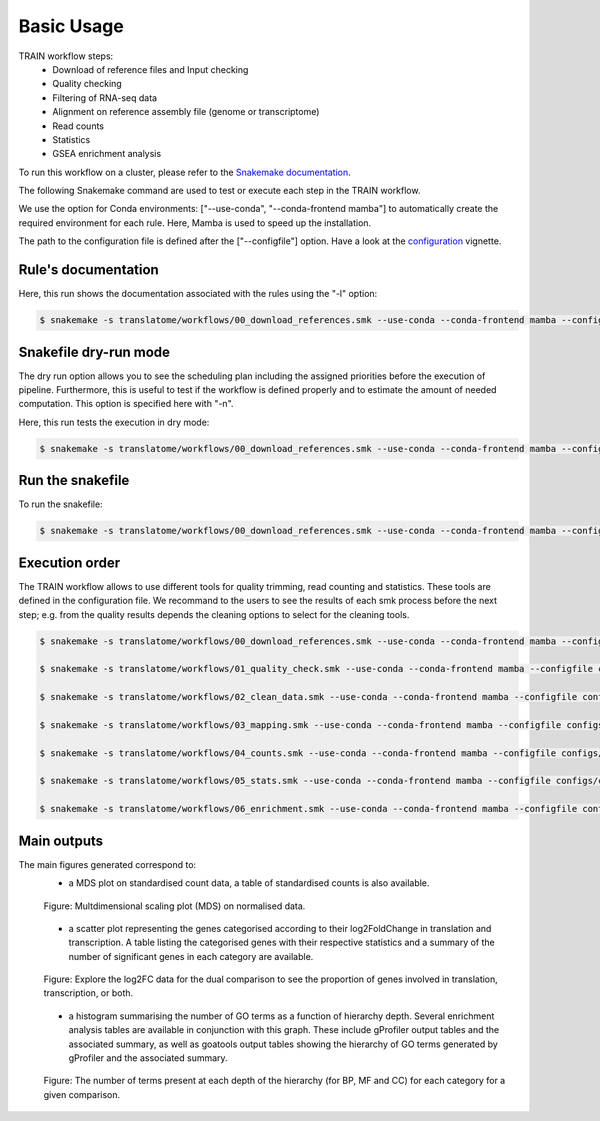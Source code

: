 Basic Usage
===========

TRAIN workflow steps:
    * Download of reference files and Input checking
    * Quality checking
    * Filtering of RNA-seq data
    * Alignment on reference assembly file (genome or transcriptome)
    * Read counts
    * Statistics
    * GSEA enrichment analysis

To run this workflow on a cluster, please refer to the `Snakemake documentation <https://snakemake.readthedocs.io/en/stable/executing/cluster.html>`_.

The following Snakemake command are used to test or execute each step in the TRAIN workflow.

We use the option for Conda environments: ["--use-conda", "--conda-frontend mamba"] to automatically create the required environment for each rule. Here, Mamba is used to speed up the installation.

The path to the configuration file is defined after the ["--configfile"] option. Have a look at the `configuration <https://translatome.github.io/TRAIN/configuration.html>`_ vignette.


Rule's documentation
--------------------
Here, this run shows the documentation associated with the rules using the "-l" option:

.. code-block:: bash

    $ snakemake -s translatome/workflows/00_download_references.smk --use-conda --conda-frontend mamba --configfile configs/config_PE.yml -l


Snakefile dry-run mode
----------------------
The dry run option allows you to see the scheduling plan including the assigned priorities before the execution of pipeline. Furthermore, this is useful to test if the workflow is defined properly and to estimate the amount of needed computation. This option is specified here with "-n".

Here, this run tests the execution in dry mode:

.. code-block:: bash

    $ snakemake -s translatome/workflows/00_download_references.smk --use-conda --conda-frontend mamba --configfile configs/config_PE.yml -j 1 -p -r -k -n


Run the snakefile
-----------------
To run the snakefile:

.. code-block:: bash

    $ snakemake -s translatome/workflows/00_download_references.smk --use-conda --conda-frontend mamba --configfile configs/config_PE.yml -j 1 -p -r -k


Execution order
---------------
The TRAIN workflow allows to use different tools for quality trimming, read counting and statistics. These tools are defined in the configuration file. 
We recommand to the users to see the results of each smk process before the next step; e.g. from the quality results depends the cleaning options to select for the cleaning tools.

.. code-block:: bash

    $ snakemake -s translatome/workflows/00_download_references.smk --use-conda --conda-frontend mamba --configfile configs/config_PE.yml -j 1 -p -r -k

    $ snakemake -s translatome/workflows/01_quality_check.smk --use-conda --conda-frontend mamba --configfile configs/config_PE.yml -j 1 -p -r -k

    $ snakemake -s translatome/workflows/02_clean_data.smk --use-conda --conda-frontend mamba --configfile configs/config_PE.yml -j 1 -p -r -k

    $ snakemake -s translatome/workflows/03_mapping.smk --use-conda --conda-frontend mamba --configfile configs/config_PE.yml -j 1 -p -r -k

    $ snakemake -s translatome/workflows/04_counts.smk --use-conda --conda-frontend mamba --configfile configs/config_PE.yml -j 1 -p -r -k

    $ snakemake -s translatome/workflows/05_stats.smk --use-conda --conda-frontend mamba --configfile configs/config_PE.yml -j 1 -p -r -k

    $ snakemake -s translatome/workflows/06_enrichment.smk --use-conda --conda-frontend mamba --configfile configs/config_PE.yml -j 1 -p -r -k


Main outputs
------------
The main figures generated correspond to:
    * a MDS plot on standardised count data, a table of standardised counts is also available.

    .. figure:: _images/MDS_example.png
        :target: _images/MDS_example.svg
        :scale: 80%
        :align: center

        Figure: Multdimensional scaling plot (MDS) on normalised data.

    * a scatter plot representing the genes categorised according to their log2FoldChange in translation and transcription. A table listing the categorised genes with their respective statistics and a summary of the number of significant genes in each category are available. 

    .. figure:: _images/scatter_example.png
        :target: _images/scatter_example.svg
        :scale: 20%
        :align: center

        Figure: Explore the log2FC data for the dual comparison to see the proportion of genes involved in translation, transcription, or both.


    * a histogram summarising the number of GO terms as a function of hierarchy depth. Several enrichment analysis tables are available in conjunction with this graph. These include gProfiler output tables and the associated summary, as well as goatools output tables showing the hierarchy of GO terms generated by gProfiler and the associated summary.

    .. figure:: _images/goatools_graph_example.png
        :target: _images/goatools_graph_example.svg
        :scale: 30%
        :align: center

        Figure: The number of terms present at each depth of the hierarchy (for BP, MF and CC) for each category for a given comparison.
